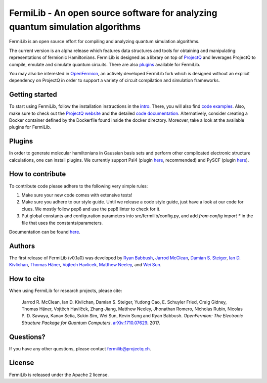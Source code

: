 FermiLib - An open source software for analyzing quantum simulation algorithms
==============================================================================

.. image:: https://travis-ci.org/ProjectQ-Framework/FermiLib.svg?branch=master
    :target: https://travis-ci.org/ProjectQ-Framework/FermiLib

.. image:: https://coveralls.io/repos/github/ProjectQ-Framework/FermiLib/badge.svg
    :target: https://coveralls.io/github/ProjectQ-Framework/FermiLib

.. image:: https://www.codetriage.com/projectq-framework/fermilib/badges/users.svg
    :target: https://www.codetriage.com/projectq-framework/fermilib
.. image:: https://readthedocs.org/projects/fermilib/badge/?version=latest
	:target: http://fermilib.readthedocs.io/en/latest/?badge=latest
	:alt: Documentation Status


FermiLib is an open source effort for compiling and analyzing quantum simulation algorithms.

The current version is an alpha release which features data structures and tools for obtaining and manipulating representations of fermionic Hamiltonians. FermiLib is designed as a library on top of `ProjectQ <https://github.com/ProjectQ-Framework/ProjectQ>`__ and leverages ProjectQ to compile, emulate and simulate quantum circuits. There are also `plugins <http://projectq.ch/code-and-docs/#Fermilib>`__ available for FermiLib.

You may also be interested in `OpenFermion <http://openfermion.org>`__, an actively developed FermiLib fork which is designed without an explicit dependency on ProjectQ in order to support a variety of circuit compilation and simulation frameworks. 

Getting started
---------------

To start using FermiLib, follow the installation instructions in the `intro <http://fermilib.readthedocs.io/en/latest/intro.html>`__. There, you will also find `code examples <http://fermilib.readthedocs.io/en/latest/examples.html>`__. Also, make sure to check out the `ProjectQ
website <http://www.projectq.ch>`__ and the detailed `code documentation <http://fermilib.readthedocs.io/en/latest/fermilib.html>`__. Alternatively, consider creating a Docker container defined by the Dockerfile found inside the docker directory. Moreover, take a look at the available plugins for FermiLib.

Plugins
-------

In order to generate molecular hamiltonians in Gaussian basis sets and perform other complicated electronic structure calculations, one can install plugins. We currently support Psi4 (plugin `here <https://github.com/ProjectQ-Framework/FermiLib-Plugin-Psi4>`__, recommended) and PySCF (plugin `here <https://github.com/ProjectQ-Framework/FermiLib-Plugin-PySCF>`__).

How to contribute
-----------------

To contribute code please adhere to the following very simple rules:

1. Make sure your new code comes with extensive tests!
2. Make sure you adhere to our style guide. Until we release a code style 
   guide, just have a look at our code for clues. We mostly follow pep8 and use the pep8 linter to check for it.
3. Put global constants and configuration parameters into src/fermilib/config.py, and
   add *from config import ** in the file that uses the constants/parameters.

Documentation can be found `here <http://fermilib.readthedocs.io/>`_.

Authors
-------

The first release of FermiLib (v0.1a0) was developed by `Ryan Babbush <https://research.google.com/pubs/RyanBabbush.html>`__, `Jarrod McClean <https://crd.lbl.gov/departments/computational-science/ccmc/staff/alvarez-fellows/jarrod-mcclean/>`__, `Damian S. Steiger <http://www.comp.phys.ethz.ch/people/person-detail.html?persid=165677>`__, `Ian D. Kivlichan <http://aspuru.chem.harvard.edu/ian-kivlichan/>`__, `Thomas
Häner <http://www.comp.phys.ethz.ch/people/person-detail.html?persid=179208>`__, `Vojtech Havlicek <https://github.com/VojtaHavlicek>`__, `Matthew Neeley <https://maffoo.net/>`__, and `Wei Sun <https://github.com/Spaceenter>`__.

How to cite
-----------
When using FermiLib for research projects, please cite:

    Jarrod R. McClean, Ian D. Kivlichan, Damian S. Steiger, Yudong Cao, E.
    Schuyler Fried, Craig Gidney, Thomas Häner, Vojtĕch Havlíček,
    Zhang Jiang, Matthew Neeley, Jhonathan Romero, Nicholas Rubin, Nicolas P. D.
    Sawaya, Kanav Setia, Sukin Sim, Wei Sun, Kevin Sung and Ryan Babbush.
    *OpenFermion: The Electronic Structure Package for Quantum Computers*.
    `arXiv:1710.07629 <https://arxiv.org/abs/1710.07629>`__. 2017.

Questions?
----------

If you have any other questions, please contact fermilib@projectq.ch.

License
-------

FermiLib is released under the Apache 2 license.
